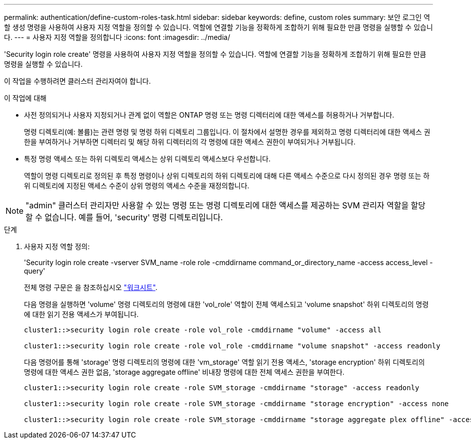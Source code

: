 ---
permalink: authentication/define-custom-roles-task.html 
sidebar: sidebar 
keywords: define, custom roles 
summary: 보안 로그인 역할 생성 명령을 사용하여 사용자 지정 역할을 정의할 수 있습니다. 역할에 연결할 기능을 정확하게 조합하기 위해 필요한 만큼 명령을 실행할 수 있습니다. 
---
= 사용자 지정 역할을 정의합니다
:icons: font
:imagesdir: ../media/


[role="lead"]
'Security login role create' 명령을 사용하여 사용자 지정 역할을 정의할 수 있습니다. 역할에 연결할 기능을 정확하게 조합하기 위해 필요한 만큼 명령을 실행할 수 있습니다.

이 작업을 수행하려면 클러스터 관리자여야 합니다.

.이 작업에 대해
* 사전 정의되거나 사용자 지정되거나 관계 없이 역할은 ONTAP 명령 또는 명령 디렉터리에 대한 액세스를 허용하거나 거부합니다.
+
명령 디렉토리(예: 볼륨)는 관련 명령 및 명령 하위 디렉토리 그룹입니다. 이 절차에서 설명한 경우를 제외하고 명령 디렉터리에 대한 액세스 권한을 부여하거나 거부하면 디렉터리 및 해당 하위 디렉터리의 각 명령에 대한 액세스 권한이 부여되거나 거부됩니다.

* 특정 명령 액세스 또는 하위 디렉토리 액세스는 상위 디렉토리 액세스보다 우선합니다.
+
역할이 명령 디렉토리로 정의된 후 특정 명령이나 상위 디렉토리의 하위 디렉토리에 대해 다른 액세스 수준으로 다시 정의된 경우 명령 또는 하위 디렉토리에 지정된 액세스 수준이 상위 명령의 액세스 수준을 재정의합니다.



[NOTE]
====
"admin" 클러스터 관리자만 사용할 수 있는 명령 또는 명령 디렉토리에 대한 액세스를 제공하는 SVM 관리자 역할을 할당할 수 없습니다. 예를 들어, 'security' 명령 디렉토리입니다.

====
.단계
. 사용자 지정 역할 정의:
+
'Security login role create -vserver SVM_name -role role -cmddirname command_or_directory_name -access access_level -query'

+
전체 명령 구문은 을 참조하십시오 link:config-worksheets-reference.html["워크시트"].

+
다음 명령을 실행하면 'volume' 명령 디렉토리의 명령에 대한 'vol_role' 역할이 전체 액세스되고 'volume snapshot' 하위 디렉토리의 명령에 대한 읽기 전용 액세스가 부여됩니다.

+
[listing]
----
cluster1::>security login role create -role vol_role -cmddirname "volume" -access all

cluster1::>security login role create -role vol_role -cmddirname "volume snapshot" -access readonly
----
+
다음 명령어를 통해 'storage' 명령 디렉토리의 명령에 대한 'vm_storage' 역할 읽기 전용 액세스, 'storage encryption' 하위 디렉토리의 명령에 대한 액세스 권한 없음, 'storage aggregate offline' 비내장 명령에 대한 전체 액세스 권한을 부여한다.

+
[listing]
----
cluster1::>security login role create -role SVM_storage -cmddirname "storage" -access readonly

cluster1::>security login role create -role SVM_storage -cmddirname "storage encryption" -access none

cluster1::>security login role create -role SVM_storage -cmddirname "storage aggregate plex offline" -access all
----

